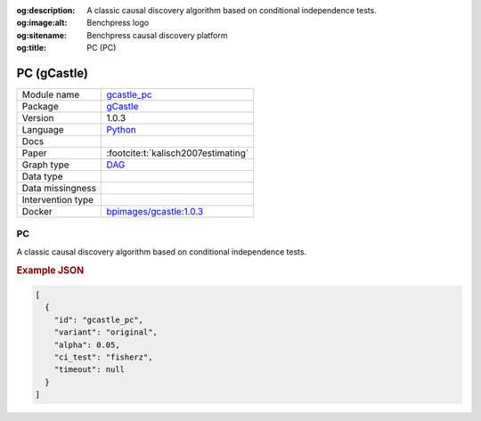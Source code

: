 


:og:description: A classic causal discovery algorithm based on conditional independence tests.
:og:image:alt: Benchpress logo
:og:sitename: Benchpress causal discovery platform
:og:title: PC (PC)
 
.. meta::
    :title: PC 
    :description: A classic causal discovery algorithm based on conditional independence tests.


.. _gcastle_pc: 

PC (gCastle) 
*************



.. list-table:: 

   * - Module name
     - `gcastle_pc <https://github.com/felixleopoldo/benchpress/tree/master/workflow/rules/structure_learning_algorithms/gcastle_pc>`__
   * - Package
     - `gCastle <https://github.com/huawei-noah/trustworthyAI/tree/master/gcastle>`__
   * - Version
     - 1.0.3
   * - Language
     - `Python <https://www.python.org/>`__
   * - Docs
     - 
   * - Paper
     - :footcite:t:`kalisch2007estimating`
   * - Graph type
     - `DAG <https://en.wikipedia.org/wiki/Directed_acyclic_graph>`__
   * - Data type
     - 
   * - Data missingness
     - 
   * - Intervention type
     - 
   * - Docker 
     - `bpimages/gcastle:1.0.3 <https://hub.docker.com/r/bpimages/gcastle/tags>`__




PC 
------


A classic causal discovery algorithm based on conditional independence tests.



.. rubric:: Example JSON


.. code-block:: json


    [
      {
        "id": "gcastle_pc",
        "variant": "original",
        "alpha": 0.05,
        "ci_test": "fisherz",
        "timeout": null
      }
    ]

.. footbibliography::

